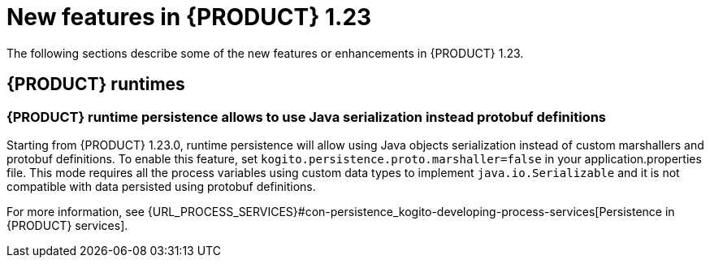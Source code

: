 // IMPORTANT: For 1.10 and later, save each version release notes as its own module file in the release-notes folder that this `ReleaseNotesKogito<version>.adoc` file is in, and then include each version release notes file in the chap-kogito-release-notes.adoc after Additional resources of {PRODUCT} deployment on {OPENSHIFT} section, in the following format:
//include::ReleaseNotesKogito.<version>/ReleaseNotesKogito.<version>.adoc[leveloffset=+1]

[id="ref-kogito-rn-new-features-1.23_{context}"]
= New features in {PRODUCT} 1.23

[role="_abstract"]
The following sections describe some of the new features or enhancements in {PRODUCT} 1.23.


== {PRODUCT} runtimes

=== {PRODUCT} runtime persistence allows to use Java serialization instead protobuf definitions

Starting from {PRODUCT} 1.23.0, runtime persistence will allow using Java objects serialization instead of custom marshallers and protobuf definitions.
To enable this feature, set `kogito.persistence.proto.marshaller=false` in your application.properties file.
This mode requires all the process variables using custom data types to implement `java.io.Serializable` and it is not compatible with data persisted using
protobuf definitions.

For more information, see {URL_PROCESS_SERVICES}#con-persistence_kogito-developing-process-services[Persistence in {PRODUCT} services].

////
== {PRODUCT} Operator and CLI

=== Improved/new bla bla

Description

== {PRODUCT} supporting services

=== Improved/new bla bla

Description

== {PRODUCT} tooling

=== Improved/new bla bla

Description
////
